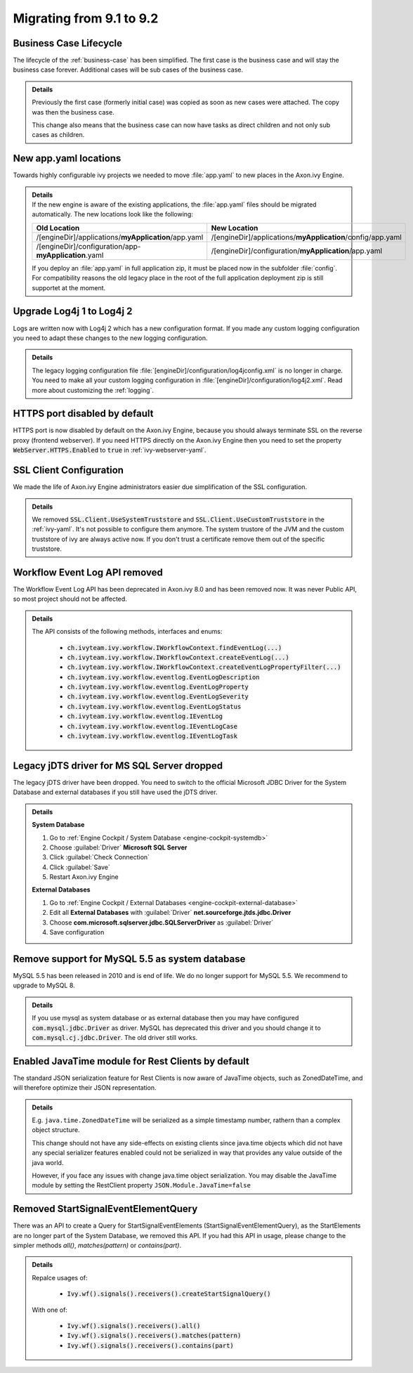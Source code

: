 .. _migrate-91-92:

Migrating from 9.1 to 9.2
=========================


Business Case Lifecycle
***********************

The lifecycle of the :ref:`business-case` has been simplified.
The first case is the business case and will stay the business case forever.
Additional cases will be sub cases of the business case.

.. container:: admonition note toggle

  .. container:: admonition-title header

     **Details**

  Previously the first case (formerly initial case) was copied as soon
  as new cases were attached. The copy was then the business case.

  This change also means that the business case can now have tasks as direct
  children and not only sub cases as children.


New app.yaml locations
**********************

Towards highly configurable ivy projects we needed to move :file:`app.yaml` to new places
in the Axon.ivy Engine.

.. container:: admonition note toggle

  .. container:: admonition-title header

     **Details**

  .. container:: detail 

    If the new engine is aware of the existing applications, the :file:`app.yaml`
    files should be migrated automatically. The new locations look like the following:

    +-------------------------------------------------------+-------------------------------------------------------------+
    | Old Location                                          | New Location                                                |
    +=======================================================+=============================================================+
    | /[engineDir]/applications/**myApplication**/app.yaml  | /[engineDir]/applications/**myApplication**/config/app.yaml |
    +-------------------------------------------------------+-------------------------------------------------------------+
    | /[engineDir]/configuration/app-**myApplication**.yaml | /[engineDir]/configuration/**myApplication**/app.yaml       |
    +-------------------------------------------------------+-------------------------------------------------------------+

    If you deploy an :file:`app.yaml` in full application zip, it must be placed
    now in the subfolder :file:`config`. For compatibility reasons the old
    legacy place in the root of the full application deployment zip is still
    supportet at the moment.


Upgrade Log4j 1 to Log4j 2
**************************

Logs are written now with Log4j 2 which has
a new configuration format. If you made
any custom logging configuration you need
to adapt these changes to the new logging
configuration.

.. container:: admonition note toggle

  .. container:: admonition-title header

     **Details**

  The legacy logging configuration file :file:`[engineDir]/configuration/log4jconfig.xml`
  is no longer in charge. You need to make all your custom logging configuration in
  :file:`[engineDir]/configuration/log4j2.xml`. Read more about customizing the :ref:`logging`.


HTTPS port disabled by default
******************************

HTTPS port is now disabled by default on the Axon.ivy Engine,
because you should always terminate SSL on the reverse proxy
(frontend webserver). If you need HTTPS directly on the Axon.ivy
Engine then you need to set the property
:code:`WebServer.HTTPS.Enabled` to :code:`true` in :ref:`ivy-webserver-yaml`.


SSL Client Configuration
************************

We made the life of Axon.ivy Engine administrators easier
due simplification of the SSL configuration.

.. container:: admonition note toggle

  .. container:: admonition-title header

     **Details**

  We removed :code:`SSL.Client.UseSystemTruststore` and :code:`SSL.Client.UseCustomTruststore` in the :ref:`ivy-yaml`.
  It's not possible to configure them anymore. The system trustore of the JVM and the custom
  truststore of ivy are always active now. If you don't trust a certificate
  remove them out of the specific truststore. 



Workflow Event Log API removed
******************************

The Workflow Event Log API has been deprecated in Axon.ivy 8.0
and has been removed now. It was never Public API, so most project should
not be affected.

.. container:: admonition note toggle

  .. container:: admonition-title header

     **Details**

  The API consists of the following methods, interfaces and enums:

    * :code:`ch.ivyteam.ivy.workflow.IWorkflowContext.findEventLog(...)`
    * :code:`ch.ivyteam.ivy.workflow.IWorkflowContext.createEventLog(...)`
    * :code:`ch.ivyteam.ivy.workflow.IWorkflowContext.createEventLogPropertyFilter(...)`
    * :code:`ch.ivyteam.ivy.workflow.eventlog.EventLogDescription`
    * :code:`ch.ivyteam.ivy.workflow.eventlog.EventLogProperty`
    * :code:`ch.ivyteam.ivy.workflow.eventlog.EventLogSeverity`
    * :code:`ch.ivyteam.ivy.workflow.eventlog.EventLogStatus`
    * :code:`ch.ivyteam.ivy.workflow.eventlog.IEventLog`
    * :code:`ch.ivyteam.ivy.workflow.eventlog.IEventLogCase`
    * :code:`ch.ivyteam.ivy.workflow.eventlog.IEventLogTask`



Legacy jDTS driver for MS SQL Server dropped
********************************************

The legacy jDTS driver have been dropped. You need
to switch to the official Microsoft JDBC Driver for
the System Database and external databases if you
still have used the jDTS driver.

.. container:: admonition note toggle

  .. container:: admonition-title header

     **Details**

  **System Database**

  #. Go to :ref:`Engine Cockpit / System Database <engine-cockpit-systemdb>`
  #. Choose :guilabel:`Driver` **Microsoft SQL Server**
  #. Click :guilabel:`Check Connection`
  #. Click :guilabel:`Save`
  #. Restart Axon.ivy Engine

  **External Databases**
  
  #. Go to :ref:`Engine Cockpit / External Databases <engine-cockpit-external-database>`
  #. Edit all **External Databases** with :guilabel:`Driver` **net.sourceforge.jtds.jdbc.Driver**
  #. Choose **com.microsoft.sqlserver.jdbc.SQLServerDriver** as :guilabel:`Driver`
  #. Save configuration


Remove support for MySQL 5.5 as system database
***********************************************

MySQL 5.5 has been released in 2010 and is end of life. We do no longer support
for MySQL 5.5. We recommend to upgrade to MySQL 8.

.. container:: admonition note toggle

  .. container:: admonition-title header

     **Details**
  
  If you use mysql as system database or as external database then you may have
  configured :code:`com.mysql.jdbc.Driver` as driver. MySQL has deprecated
  this driver and you should change it to :code:`com.mysql.cj.jdbc.Driver`. The
  old driver still works.



Enabled JavaTime module for Rest Clients by default
***************************************************

The standard JSON serialization feature for Rest Clients is now aware of JavaTime objects,
such as ZonedDateTime, and will therefore optimize their JSON representation.
  
.. container:: admonition note toggle

  .. container:: admonition-title header

     **Details**
  
  E.g. ``java.time.ZonedDateTime`` will be serialized as a simple timestamp number, rathern than a complex object structure.

  This change should not have any side-effects on existing clients since java.time objects
  which did not have any special serializer features enabled could not be serialized in way that provides any
  value outside of the java world.
  
  However, if you face any issues with change java.time object serialization. You may disable
  the JavaTime module by setting the RestClient property ``JSON.Module.JavaTime=false``



Removed StartSignalEventElementQuery
************************************

There was an API to create a Query for StartSignalEventElements (StartSignalEventElementQuery), as the
StartElements are no longer part of the System Database, we removed this API. If you had this API in usage, 
please change to the simpler methods *all()*, *matches(pattern)* or *contains(part)*.

.. container:: admonition note toggle

  .. container:: admonition-title header

     **Details**

  Repalce usages of:
  
    * :code:`Ivy.wf().signals().receivers().createStartSignalQuery()`
    
  With one of:
  
    * :code:`Ivy.wf().signals().receivers().all()`
    * :code:`Ivy.wf().signals().receivers().matches(pattern)`
    * :code:`Ivy.wf().signals().receivers().contains(part)`
